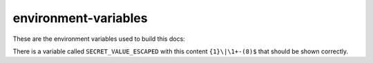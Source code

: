 environment-variables
=====================

These are the environment variables used to build this docs:

.. runblock:: pycon

   >>> import os
   >>> import pprint
   >>> pprint.pprint(dict(os.environ))

There is a variable called ``SECRET_VALUE_ESCAPED`` with this content
``{1}\|\1+-(8)$`` that should be shown correctly.


.. runblock:: pycon

   >>> # Build at
   >>> import datetime
   >>> datetime.datetime.utcnow()  # UTC
